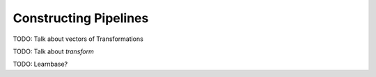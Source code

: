 Constructing Pipelines
=======================

TODO: Talk about vectors of Transformations

TODO: Talk about `transform`

TODO: Learnbase?

